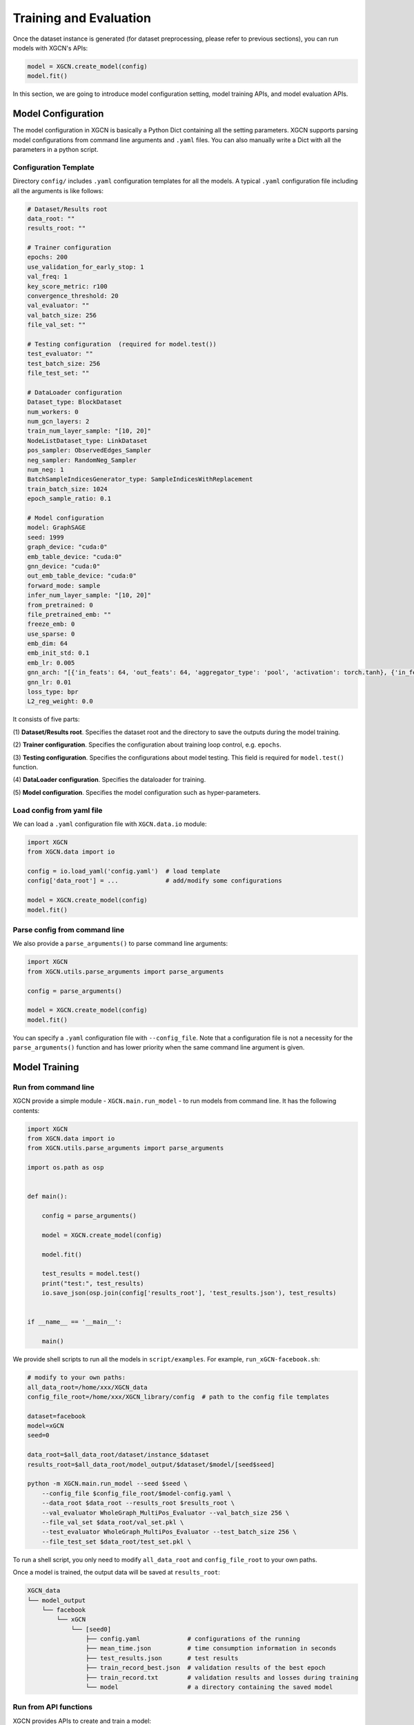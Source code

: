 Training and Evaluation
============================

Once the dataset instance is generated (for dataset preprocessing, please refer to previous sections), 
you can run models with XGCN's APIs: 

.. code:: python

    model = XGCN.create_model(config)
    model.fit()

In this section, we are going to introduce model configuration setting, 
model training APIs, and model evaluation APIs. 


---------------------------
Model Configuration
---------------------------

The model configuration in XGCN is basically a Python Dict containing all the setting parameters. 
XGCN supports parsing model configurations from command line arguments and ``.yaml`` files. 
You can also manually write a Dict with all the parameters in a python script. 


Configuration Template
---------------------------

Directory ``config/`` includes ``.yaml`` configuration templates for all the models. 
A typical ``.yaml`` configuration file including all the arguments is like follows:

.. code:: yaml

    # Dataset/Results root
    data_root: ""
    results_root: ""

    # Trainer configuration
    epochs: 200
    use_validation_for_early_stop: 1
    val_freq: 1
    key_score_metric: r100
    convergence_threshold: 20
    val_evaluator: ""
    val_batch_size: 256
    file_val_set: ""

    # Testing configuration  (required for model.test())
    test_evaluator: ""
    test_batch_size: 256
    file_test_set: ""

    # DataLoader configuration
    Dataset_type: BlockDataset
    num_workers: 0
    num_gcn_layers: 2
    train_num_layer_sample: "[10, 20]"
    NodeListDataset_type: LinkDataset
    pos_sampler: ObservedEdges_Sampler
    neg_sampler: RandomNeg_Sampler
    num_neg: 1
    BatchSampleIndicesGenerator_type: SampleIndicesWithReplacement
    train_batch_size: 1024
    epoch_sample_ratio: 0.1

    # Model configuration
    model: GraphSAGE
    seed: 1999
    graph_device: "cuda:0"
    emb_table_device: "cuda:0"
    gnn_device: "cuda:0"
    out_emb_table_device: "cuda:0"
    forward_mode: sample
    infer_num_layer_sample: "[10, 20]"
    from_pretrained: 0
    file_pretrained_emb: ""
    freeze_emb: 0
    use_sparse: 0
    emb_dim: 64 
    emb_init_std: 0.1
    emb_lr: 0.005
    gnn_arch: "[{'in_feats': 64, 'out_feats': 64, 'aggregator_type': 'pool', 'activation': torch.tanh}, {'in_feats': 64, 'out_feats': 64, 'aggregator_type': 'pool'}]"
    gnn_lr: 0.01
    loss_type: bpr
    L2_reg_weight: 0.0

It consists of five parts:

(1) **Dataset/Results root**. 
Specifies the dataset root and the directory to save the outputs during the model training. 

(2) **Trainer configuration**. 
Specifies the configuration about training loop control, e.g. ``epochs``. 

(3) **Testing configuration**. 
Specifies the configurations about model testing. This field is required for ``model.test()`` function. 

(4) **DataLoader configuration**. 
Specifies the dataloader for training. 

(5) **Model configuration**. 
Specifies the model configuration such as hyper-parameters. 


Load config from yaml file
---------------------------

We can load a ``.yaml`` configuration file with ``XGCN.data.io`` module:

.. code:: python

    import XGCN
    from XGCN.data import io

    config = io.load_yaml('config.yaml')  # load template
    config['data_root'] = ...             # add/modify some configurations

    model = XGCN.create_model(config)
    model.fit()


Parse config from command line
--------------------------------

We also provide a ``parse_arguments()`` to parse command line arguments: 

.. code:: python

    import XGCN
    from XGCN.utils.parse_arguments import parse_arguments

    config = parse_arguments()

    model = XGCN.create_model(config)
    model.fit()

You can specify a ``.yaml`` configuration file with ``--config_file``. 
Note that a configuration file is not a necessity for the ``parse_arguments()`` function 
and has lower priority when the same command line argument is given. 


------------------
Model Training
------------------

Run from command line
------------------------

XGCN provide a simple module - ``XGCN.main.run_model`` - to run models from command line. 
It has the following contents:

.. code:: python

    import XGCN
    from XGCN.data import io
    from XGCN.utils.parse_arguments import parse_arguments

    import os.path as osp


    def main():
        
        config = parse_arguments()

        model = XGCN.create_model(config)
        
        model.fit()
        
        test_results = model.test()
        print("test:", test_results)
        io.save_json(osp.join(config['results_root'], 'test_results.json'), test_results)


    if __name__ == '__main__':
        
        main()

We provide shell scripts to run all the models in ``script/examples``.
For example, ``run_xGCN-facebook.sh``: 

.. code:: bash

    # modify to your own paths:
    all_data_root=/home/xxx/XGCN_data
    config_file_root=/home/xxx/XGCN_library/config  # path to the config file templates

    dataset=facebook
    model=xGCN
    seed=0

    data_root=$all_data_root/dataset/instance_$dataset
    results_root=$all_data_root/model_output/$dataset/$model/[seed$seed]
    
    python -m XGCN.main.run_model --seed $seed \
        --config_file $config_file_root/$model-config.yaml \
        --data_root $data_root --results_root $results_root \
        --val_evaluator WholeGraph_MultiPos_Evaluator --val_batch_size 256 \
        --file_val_set $data_root/val_set.pkl \
        --test_evaluator WholeGraph_MultiPos_Evaluator --test_batch_size 256 \
        --file_test_set $data_root/test_set.pkl \

To run a shell script, you only need to modify ``all_data_root`` and 
``config_file_root`` to your own paths. 

Once a model is trained, the output data will be saved at ``results_root``: 

.. code:: 

    XGCN_data
    └── model_output
        └── facebook
            └── xGCN
                └── [seed0]
                    ├── config.yaml             # configurations of the running
                    ├── mean_time.json          # time consumption information in seconds
                    ├── test_results.json       # test results
                    ├── train_record_best.json  # validation results of the best epoch
                    ├── train_record.txt        # validation results and losses during training
                    └── model                   # a directory containing the saved model


Run from API functions
--------------------------

XGCN provides APIs to create and train a model: 

.. code:: python

    model = XGCN.create_model(config)
    model.fit()              # model training, 
                             # the best model on the validation set 
                             # will be saved at results_root

After training, models can be evaluated on one or more test sets: 

.. code:: python

    # model testing (default settings in config)
    results = model.test()

    # testing on other test sets
    test_config_2 = {
        'test_evaluator': 'WholeGraph_MultiPos_Evaluator',
        'test_batch_size': 256,
        'file_test_set': ...  # another test set
    }
    results2 = model.test(test_config_2)

XGCN provides some model inference APIs: 

.. code:: python

    # infer scores given a source node and one or more target nodes:
    target_score = model.infer_target_score(
        src=5, 
        target=torch.LongTensor(101, 102, 103)
    )

    # infer top-k recommendations for a source node
    score, topk_node = model.infer_topk(k=100, src=5, mask_nei=True)

    # save the output embeddings as a text file
    model.save_emb_as_txt(filename='out_emb_table.txt')

XGCN also supports load pretrained models to do fine-tunning: 

.. code:: python

    config = io.load_yaml(...)  # the previously saved config.yaml
    config['emb_lr'] = 0.0001   # change some hyper-paramenters

    model = XGCN.create_model(config)
    model.load()  # load the saved model      
    model.fit()   # training on the hyper-paramenters
    new_resutls = model.test()


--------------------
Model Evaluation
--------------------

To test a model, you can just call ``model.test()``, 
it executes the default testing setting configurations in ``config``: 

.. code:: python

    config = {
        'data_root': ..., 'results_root': ..., 
        'model': 'xGCN', 'seed': 1999, 
        ...,
        'test_evaluator': 'OnePosKNeg_Evaluator', 
        'test_batch_size': 256, 'file_test_set': ...,
        ...
    }
    model = XGCN.create_model(config)
    model.fit()  
    results = model.test()

Or you can specify other test sets:

.. code:: python

    test_config = {
        'test_evaluator': 'WholeGraph_MultiPos_Evaluator',
        'test_batch_size': 256,
        'file_test_set': ... 
    }
    results = model.test(test_config)

The function receives a Dict containing three arguments: 

* ``test_evaluator``: specifices the evaluation method. Available options: 'WholeGraph_MultiPos_Evaluator', 'WholeGraph_OnePos_Evaluator', and 'OnePosKNeg_Evaluator'. 

* ``test_batch_size``: specifices the batch size for model testing. 

* ``file_test_set``: specifices the file of the test set. 
